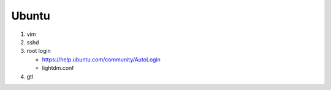 Ubuntu 
======

#. vim
#. sshd
#. root login

   - https://help.ubuntu.com/community/AutoLogin
   - lightdm.conf

#. gtl
